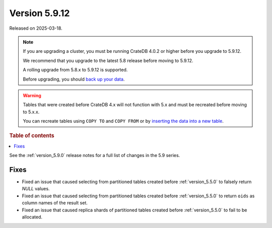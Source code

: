 .. _version_5.9.12:

==============
Version 5.9.12
==============

Released on 2025-03-18.

.. NOTE::
    If you are upgrading a cluster, you must be running CrateDB 4.0.2 or higher
    before you upgrade to 5.9.12.

    We recommend that you upgrade to the latest 5.8 release before moving to
    5.9.12.

    A rolling upgrade from 5.8.x to 5.9.12 is supported.

    Before upgrading, you should `back up your data`_.

.. WARNING::

    Tables that were created before CrateDB 4.x will not function with 5.x
    and must be recreated before moving to 5.x.x.

    You can recreate tables using ``COPY TO`` and ``COPY FROM`` or by
    `inserting the data into a new table`_.

.. _back up your data: https://cratedb.com/docs/crate/reference/en/latest/admin/snapshots.html

.. _inserting the data into a new table: https://cratedb.com/docs/crate/reference/en/latest/admin/system-information.html#tables-need-to-be-recreated

.. rubric:: Table of contents

.. contents::
   :local:

See the :ref:`version_5.9.0` release notes for a full list of changes in the
5.9 series.

Fixes
=====

- Fixed an issue that caused selecting from partitioned tables created before
  :ref:`version_5.5.0` to falsely return `NULL` values.

- Fixed an issue that caused selecting from partitioned tables created before
  :ref:`version_5.5.0` to return ``oids`` as column names of the result set.

- Fixed an issue that caused replica shards of partitioned tables created
  before :ref:`version_5.5.0` to fail to be allocated.
